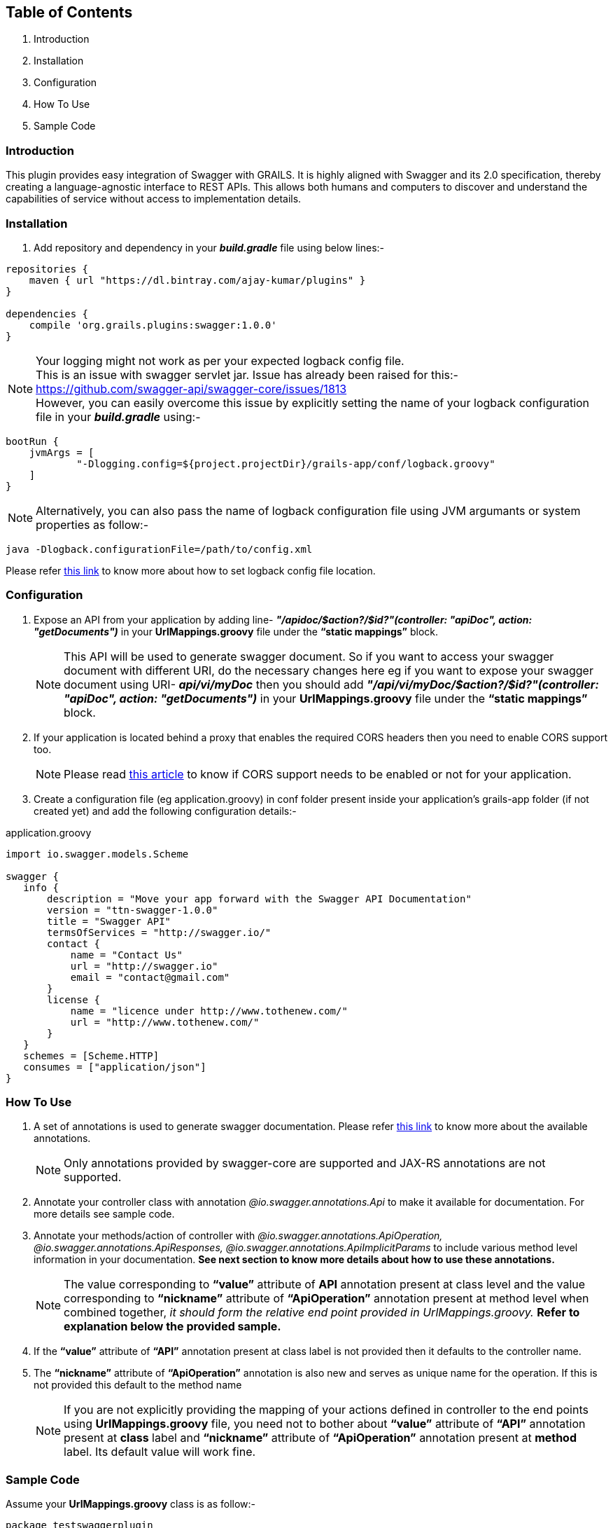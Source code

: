 Table of Contents
------------------

. Introduction
. Installation
. Configuration
. How To Use
. Sample Code

Introduction
~~~~~~~~~~~~~

This plugin provides easy integration of Swagger with GRAILS. It is highly aligned with Swagger and its 2.0 specification, thereby creating a language-agnostic interface to REST APIs. This allows both humans and computers to discover and understand the capabilities of service without access to implementation details.

Installation
~~~~~~~~~~~~~
. Add repository and dependency in your *_build.gradle_* file using below lines:- 
[source,java] 
-----------------
repositories {
    maven { url "https://dl.bintray.com/ajay-kumar/plugins" }
}

dependencies {
    compile 'org.grails.plugins:swagger:1.0.0'
}
-----------------
NOTE: Your logging might not work as per your expected logback config file. +
This is an issue with swagger servlet jar.
Issue has already been raised for this:- https://github.com/swagger-api/swagger-core/issues/1813[https://github.com/swagger-api/swagger-core/issues/1813] +
However, you can easily overcome this issue by explicitly setting the name of your logback configuration file in your *_build.gradle_* using:- + 
[source,java] 
bootRun {
    jvmArgs = [
            "-Dlogging.config=${project.projectDir}/grails-app/conf/logback.groovy"
    ]
}

NOTE: Alternatively, you can also pass the name of logback configuration file using JVM argumants or system properties as follow:-
[source,java] 
java -Dlogback.configurationFile=/path/to/config.xml


Please refer https://logback.qos.ch/manual/configuration.html#configFileProperty[this link] to know more about how to set logback config file location.

Configuration
~~~~~~~~~~~~~

. Expose an API from your application by adding line-  *_"/apidoc/$action?/$id?"(controller: "apiDoc", action: "getDocuments")_* in your *UrlMappings.groovy* file under the *“static mappings”* block.
+
NOTE: This API will be used to generate swagger document. So if you want to access your swagger document with different URI, do the necessary changes here eg if you want to expose your swagger document using URI- *_api/vi/myDoc_* then you should add *_"/api/vi/myDoc/$action?/$id?"(controller: "apiDoc", action: "getDocuments")_* in your *UrlMappings.groovy* file under the *“static mappings”* block.

. If your application is located behind a proxy that enables the required CORS headers then you need to enable CORS support too. 
+
NOTE: Please read https://github.com/swagger-api/swagger-ui#testing-cors-support[this article] to know if CORS support needs to be enabled or not for your application.

. Create a configuration file (eg application.groovy) in conf folder present inside your application’s grails-app folder (if not created yet) and add the following configuration details:- 

application.groovy
[source,java]
-----------------
import io.swagger.models.Scheme

swagger {
   info {
       description = "Move your app forward with the Swagger API Documentation"
       version = "ttn-swagger-1.0.0"
       title = "Swagger API"
       termsOfServices = "http://swagger.io/"
       contact {
           name = "Contact Us"
           url = "http://swagger.io"
           email = "contact@gmail.com"
       }
       license {
           name = "licence under http://www.tothenew.com/"
           url = "http://www.tothenew.com/"
       }
   }
   schemes = [Scheme.HTTP]
   consumes = ["application/json"]
}
-----------------
How To Use
~~~~~~~~~~~
. A set of annotations is used to generate swagger documentation. Please refer https://github.com/swagger-api/swagger-core/wiki/Annotations[this link] to know more about the available annotations. 
+
NOTE: Only annotations provided by swagger-core are supported and JAX-RS annotations are not supported.

. Annotate your controller class with annotation _@io.swagger.annotations.Api_ to make it available for documentation. For more details see sample code.

. Annotate your methods/action of controller with _@io.swagger.annotations.ApiOperation, @io.swagger.annotations.ApiResponses, @io.swagger.annotations.ApiImplicitParams_ to include various method level information in your documentation. *See next section to know more details about how to use these annotations.*
+
NOTE: The value corresponding to *“value”* attribute of *API* annotation present at class level and the value corresponding to *“nickname”* attribute of *“ApiOperation”* annotation present at method level when combined together, _it should form the relative end point provided in UrlMappings.groovy._ 
 *Refer to explanation below the provided sample.*
 
. If the *“value”* attribute of *“API”* annotation present at class label is not provided then it defaults to the controller name.
. The *“nickname”* attribute of *“ApiOperation”* annotation is also new and serves as unique name for the operation. If this is not provided this default to the method name
+
NOTE: If you are not explicitly providing the mapping of your actions defined in controller to the end points using *UrlMappings.groovy* file, you need not to bother about *“value”* attribute of *“API”* annotation present at *class* label and  *“nickname”* attribute of *“ApiOperation”* annotation present at *method* label. Its default value will work fine.

Sample Code
~~~~~~~~~~~~

Assume your *UrlMappings.groovy* class is as follow:- 

[source,java]
-----------------
package testswaggerplugin

class UrlMappings {
   static mappings = {
       "/$controller/$action?/$id?(.$format)?" {
           constraints {
               // apply constraints here
           }
       }
       "/"(view: "/index")
       "500"(view: '/error')
       "404"(view: '/notFound')
       "/api/v1/city/$cityId"(controller: "city", action: "getCity", method: "GET")
       "/api/v1/city/list"(controller: "city", action: "getCityList", method: "GET")
       "/api/v1/city/createUpdate"(controller: "city", action: "createOrUpdateCity", method: "POST")
       "/api/v1/city/$cityId"(controller: "city", action: "deleteCity", method: "DELETE")
   }
}

-----------------
Then your swagger annotated *CityController.groovy* is as follow:- 


[source,java]
-----------------
package testswaggerplugin

import dto.CityDTO
import dto.ResponseDTO
import grails.converters.JSON
import io.swagger.annotations.*

@Api(value = "/api/v1", tags = ["City"], description = "City Api's")
class CityController {

   static namespace = 'v1'

   @ApiOperation(
           value = "List Cities",
           nickname = "city/{cityId}",
           produces = "application/json",
           consumes = "application/json",
           httpMethod = "GET",
           response = ResponseDTO.class
           )
   @ApiResponses([
           @ApiResponse(code = 405, 
           message = "Method Not Allowed. Only GET is allowed"),
           
           @ApiResponse(code = 404, 
           message = "Method Not Found")
           ])
   @ApiImplicitParams([
           @ApiImplicitParam(name = "cityId",
           paramType = "path", 
           required = true, 
           value = "City Id", 
           dataType = "string"),
           
           @ApiImplicitParam(name = "applicationType",
           paramType = "header",
           required = true,
           defaultValue = "web", 
           value = "Application Types",
           dataType = "string"),
           
           @ApiImplicitParam(name = "Accept-Language",
           paramType = "header", 
           required = true,
           defaultValue = "en", 
           value = "Accept-Language",
           dataType = "string")
   ])
   def getCity(String cityId) {
      // Demonstrate how to use swagger annotation to generate documentation 
      // for method which accepts cityId as parameter provided in url path.
      
       render(new ResponseDTO(status: true, 
       message: "New Delhi", 
       data: ["key1": "value1", "key2": "value2"]) as JSON)
   }

   @ApiOperation(
           value = "List Cities",
           nickname = "city/list",
           produces = "application/json",
           consumes = "application/json",
           httpMethod = "GET",
           response = ResponseDTO.class
           )
   @ApiResponses([
           @ApiResponse(code = 405,
           message = "Method Not Allowed. Only GET is allowed"),
           
           @ApiResponse(code = 404, 
           message = "Method Not Found")
           ])
           
   @ApiImplicitParams([
           @ApiImplicitParam(name = "offset",
           paramType = "query", required = true, 
           value = "Offset", dataType = "integer"),
           
           @ApiImplicitParam(name = "limit", 
           paramType = "query",
           required = true, 
           value = "Max size",
           dataType = "integer"),
 
           @ApiImplicitParam(name = "applicationType", 
           paramType = "header", 
           required = true, 
           defaultValue = "web", 
           value = "Application Types", 
           dataType = "string"),
           
           @ApiImplicitParam(name = "Accept-Language", 
           paramType = "header", 
           required = true, 
           defaultValue = "en", 
           value = "Accept-Language", 
           dataType = "string")
   ])
   def getCityList(Integer offset, Integer limit) {
      // Demonstrate how to use swagger annotation to generate documentation 
      // for method which accepts offset and limit as query parameter.
       render(new ResponseDTO(status: true, 
       message: "City List fetched successfully",
       data: ["key1": "value1", "key2": "value2"]) as JSON)
   }

   @ApiOperation(
           value = "Create City",
           notes = "Creates a new City. Accepts a City json.",
           produces = "application/json",
           consumes = "application/json",
           httpMethod = "POST",
           nickname = "/city/createUpdate",
           response = ResponseDTO.class
           )
   @ApiResponses([
           @ApiResponse(code = 405, 
           message = "Method Not Allowed. Only POST is allowed"),
           
           @ApiResponse(code = 404, 
           message = "Method Not Found")
   ])
   @ApiImplicitParams([
           @ApiImplicitParam(name = "body", 
           paramType = "body", 
           required = true, 
           value = "Requires City Details", 
           dataType = "dto.CityDTO"),
           
           @ApiImplicitParam(name = "applicationType",
           paramType = "header", 
           required = true, 
           defaultValue = "web", 
           value = "Application Types", 
           dataType = "string"),
           
           @ApiImplicitParam(name = "Accept-Language",
           paramType = "header",
           required = true, 
           defaultValue = "en",
           value = "Accept-Language", 
           dataType = "string")
   ])
   def createOrUpdateCity(CityDTO cityDTO) {
       render(new ResponseDTO(status: true, 
       message: "City updated successfully", 
       data: cityDTO) as JSON)
   }

   @ApiOperation(
           value = "Delete City",
           notes = "Deletes a City.Accepts a City ID .",
           produces = "application/json",
           consumes = "application/json",
           httpMethod = "DELETE",
           nickname = "/city/{cityId}",
           response = ResponseDTO.class
           )
   @ApiResponses([
           @ApiResponse(code = 405, 
           message = "Method Not Allowed. Only Delete is allowed"),
           @ApiResponse(code = 404, 
           message = "Method Not Found")])
           
   @ApiImplicitParams([
           @ApiImplicitParam(name = 'cityId',
           paramType = 'path', 
           required = true, value = "Requires City id for delete", 
           dataType = "string"),
           
           @ApiImplicitParam(name = "applicationType", 
           paramType = "header", 
           required = true, 
           defaultValue = "web", 
           value = "Application Types", 
           dataType = "string"),
           
           @ApiImplicitParam(name = "Accept-Language", 
           paramType = "header", 
           required = true, 
           defaultValue = "en", 
           value = "Accept-Language", 
           dataType = "string")
   ])
   def deleteCity(String cityId) {
       render(new ResponseDTO(status: true,
       message: "City deleted successfully") as JSON)
   }

}

-----------------

In the sample code provided above you can find that *CityController* is annotated with *@Api(value = "/api/v1", tags = ["City"], description = "City Api's")*.  So the value corresponding to *“value”* attribute of *“API”* annotation present at this class label is *"/api/v1"*. + 

Similarly you can observe that *getCity()* method of *CityController* has annotation *@ApiOperation(value = "List Cities",  nickname = "city/{cityId}", produces = "application/json", consumes = "application/json",  httpMethod = "GET", response = ResponseDTO.class)*. Hence the value corresponding to *“nickname”* attribute of *“ApiOperation”* annotation present at this method label is *"city/{cityId}"*  and when these two values of *API* annotation and *ApiOperation* annotations  are combined together it gives- *"/api/v1/city/{cityId}"*. +

This combined value is Swagger's way of specifying the end url- *"/api/v1/city/$cityId"*  defined in *UrlMappings.groovy* file for *(controller: "city", action: "getCity", method: "GET")*





